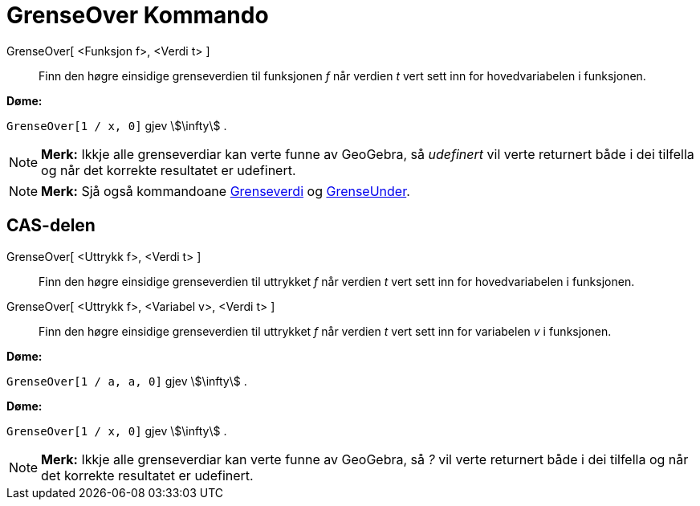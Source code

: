 = GrenseOver Kommando
:page-en: commands/LimitAbove
ifdef::env-github[:imagesdir: /nn/modules/ROOT/assets/images]

GrenseOver[ <Funksjon f>, <Verdi t> ]::
  Finn den høgre einsidige grenseverdien til funksjonen _f_ når verdien _t_ vert sett inn for hovedvariabelen i
  funksjonen.

[EXAMPLE]
====

*Døme:*

`++GrenseOver[1 / x, 0]++` gjev stem:[\infty] .

====

[NOTE]
====

*Merk:* Ikkje alle grenseverdiar kan verte funne av GeoGebra, så _udefinert_ vil verte returnert både i dei tilfella og
når det korrekte resultatet er udefinert.

====

[NOTE]
====

*Merk:* Sjå også kommandoane xref:/commands/Grenseverdi.adoc[Grenseverdi] og
xref:/commands/GrenseUnder.adoc[GrenseUnder].

====

== CAS-delen

GrenseOver[ <Uttrykk f>, <Verdi t> ]::
  Finn den høgre einsidige grenseverdien til uttrykket _f_ når verdien _t_ vert sett inn for hovedvariabelen i
  funksjonen.
GrenseOver[ <Uttrykk f>, <Variabel v>, <Verdi t> ]::
  Finn den høgre einsidige grenseverdien til uttrykket _f_ når verdien _t_ vert sett inn for variabelen _v_ i
  funksjonen.

[EXAMPLE]
====

*Døme:*

`++GrenseOver[1 / a, a, 0]++` gjev stem:[\infty] .

====

[EXAMPLE]
====

*Døme:*

`++GrenseOver[1 / x, 0]++` gjev stem:[\infty] .

====

[NOTE]
====

*Merk:* Ikkje alle grenseverdiar kan verte funne av GeoGebra, så _?_ vil verte returnert både i dei tilfella og når det
korrekte resultatet er udefinert.

====
